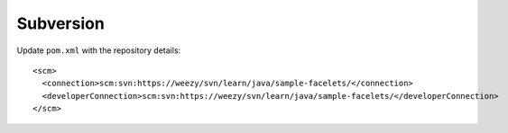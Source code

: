 Subversion
**********

Update ``pom.xml`` with the repository details:

::

  <scm>
    <connection>scm:svn:https://weezy/svn/learn/java/sample-facelets/</connection>
    <developerConnection>scm:svn:https://weezy/svn/learn/java/sample-facelets/</developerConnection>
  </scm>

